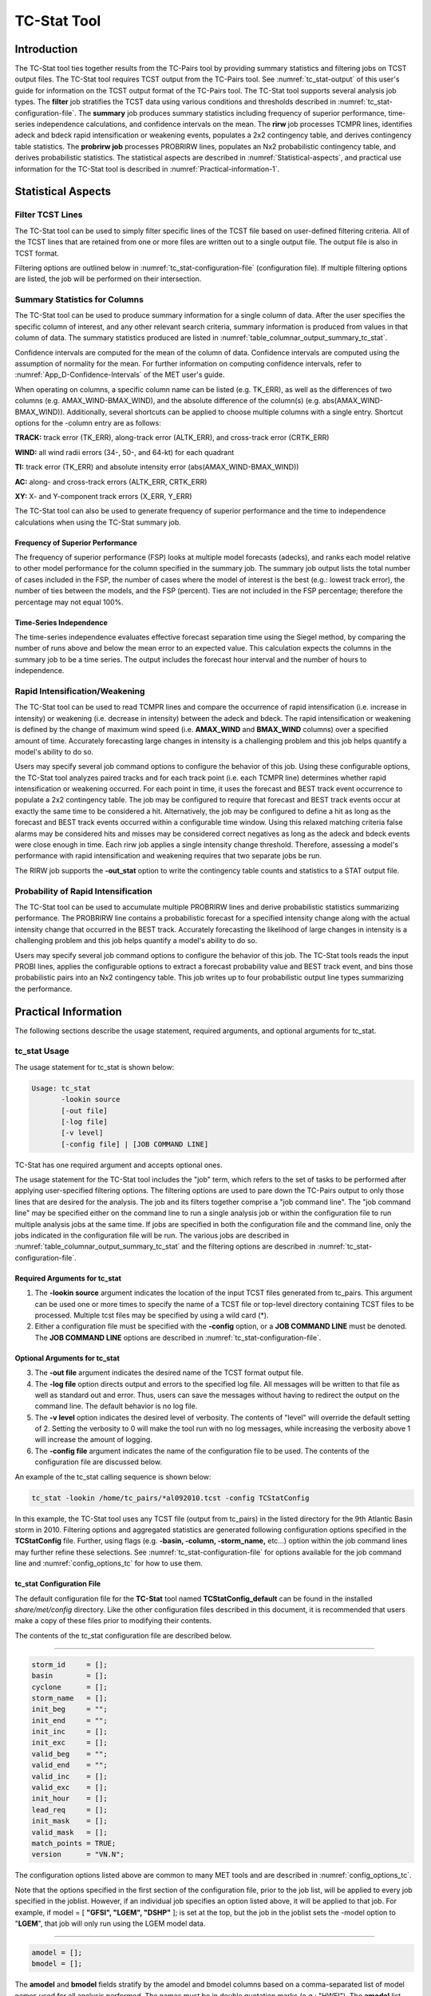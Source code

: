 .. _tc-stat:

************
TC-Stat Tool
************

Introduction
============

The TC-Stat tool ties together results from the TC-Pairs tool by providing summary statistics and filtering jobs on TCST output files. The TC-Stat tool requires TCST output from the TC-Pairs tool. See :numref:`tc_stat-output` of this user's guide for information on the TCST output format of the TC-Pairs tool. The TC-Stat tool supports several analysis job types. The **filter** job stratifies the TCST data using various conditions and thresholds described in :numref:`tc_stat-configuration-file`. The **summary** job produces summary statistics including frequency of superior performance, time-series independence calculations, and confidence intervals on the mean. The **rirw** job processes TCMPR lines, identifies adeck and bdeck rapid intensification or weakening events, populates a 2x2 contingency table, and derives contingency table statistics. The **probrirw job** processes PROBRIRW lines, populates an Nx2 probabilistic contingency table, and derives probabilistic statistics. The statistical aspects are described in :numref:`Statistical-aspects`, and practical use information for the TC-Stat tool is described in :numref:`Practical-information-1`.

.. _Statistical-aspects:

Statistical Aspects
===================

Filter TCST Lines
-----------------

The TC-Stat tool can be used to simply filter specific lines of the TCST file based on user-defined filtering criteria. All of the TCST lines that are retained from one or more files are written out to a single output file. The output file is also in TCST format.

Filtering options are outlined below in :numref:`tc_stat-configuration-file` (configuration file). If multiple filtering options are listed, the job will be performed on their intersection.

Summary Statistics for Columns
------------------------------

The TC-Stat tool can be used to produce summary information for a single column of data. After the user specifies the specific column of interest, and any other relevant search criteria, summary information is produced from values in that column of data. The summary statistics produced are listed in :numref:`table_columnar_output_summary_tc_stat`.

Confidence intervals are computed for the mean of the column of data. Confidence intervals are computed using the assumption of normality for the mean. For further information on computing confidence intervals, refer to :numref:`App_D-Confidence-Intervals` of the MET user's guide.

When operating on columns, a specific column name can be listed (e.g. TK_ERR), as well as the differences of two columns (e.g. AMAX_WIND-BMAX_WIND), and the absolute difference of the column(s) (e.g. abs(AMAX_WIND-BMAX_WIND)). Additionally, several shortcuts can be applied to choose multiple columns with a single entry. Shortcut options for the -column entry are as follows:

**TRACK:** track error (TK_ERR), along-track error (ALTK_ERR), and cross-track error (CRTK_ERR)

**WIND:** all wind radii errors (34-, 50-, and 64-kt) for each quadrant

**TI:** track error (TK_ERR) and absolute intensity error (abs(AMAX_WIND-BMAX_WIND))

**AC:** along- and cross-track errors (ALTK_ERR, CRTK_ERR)

**XY:** X- and Y-component track errors (X_ERR, Y_ERR)

The TC-Stat tool can also be used to generate frequency of superior performance and the time to independence calculations when using the TC-Stat summary job.

Frequency of Superior Performance
^^^^^^^^^^^^^^^^^^^^^^^^^^^^^^^^^

The frequency of superior performance (FSP) looks at multiple model forecasts (adecks), and ranks each model relative to other model performance for the column specified in the summary job. The summary job output lists the total number of cases included in the FSP, the number of cases where the model of interest is the best (e.g.: lowest track error), the number of ties between the models, and the FSP (percent). Ties are not included in the FSP percentage; therefore the percentage may not equal 100%.

Time-Series Independence
^^^^^^^^^^^^^^^^^^^^^^^^

The time-series independence evaluates effective forecast separation time using the Siegel method, by comparing the number of runs above and below the mean error to an expected value. This calculation expects the columns in the summary job to be a time series. The output includes the forecast hour interval and the number of hours to independence.

Rapid Intensification/Weakening
-------------------------------

The TC-Stat tool can be used to read TCMPR lines and compare the occurrence of rapid intensification (i.e. increase in intensity) or weakening (i.e. decrease in intensity) between the adeck and bdeck. The rapid intensification or weakening is defined by the change of maximum wind speed (i.e. **AMAX_WIND** and **BMAX_WIND** columns) over a specified amount of time. Accurately forecasting large changes in intensity is a challenging problem and this job helps quantify a model's ability to do so.

Users may specify several job command options to configure the behavior of this job. Using these configurable options, the TC-Stat tool analyzes paired tracks and for each track point (i.e. each TCMPR line) determines whether rapid intensification or weakening occurred. For each point in time, it uses the forecast and BEST track event occurrence to populate a 2x2 contingency table. The job may be configured to require that forecast and BEST track events occur at exactly the same time to be considered a hit. Alternatively, the job may be configured to define a hit as long as the forecast and BEST track events occurred within a configurable time window. Using this relaxed matching criteria false alarms may be considered hits and misses may be considered correct negatives as long as the adeck and bdeck events were close enough in time. Each rirw job applies a single intensity change threshold. Therefore, assessing a model's performance with rapid intensification and weakening requires that two separate jobs be run.

The RIRW job supports the **-out_stat** option to write the contingency table counts and statistics to a STAT output file.

Probability of Rapid Intensification
------------------------------------

The TC-Stat tool can be used to accumulate multiple PROBRIRW lines and derive probabilistic statistics summarizing performance. The PROBRIRW line contains a probabilistic forecast for a specified intensity change along with the actual intensity change that occurred in the BEST track. Accurately forecasting the likelihood of large changes in intensity is a challenging problem and this job helps quantify a model's ability to do so.

Users may specify several job command options to configure the behavior of this job. The TC-Stat tools reads the input PROBI lines, applies the configurable options to extract a forecast probability value and BEST track event, and bins those probabilistic pairs into an Nx2 contingency table. This job writes up to four probabilistic output line types summarizing the performance.

.. _Practical-information-1:

Practical Information
=====================

The following sections describe the usage statement, required arguments, and optional arguments for tc_stat.

tc_stat Usage
-------------

The usage statement for tc_stat is shown below:

.. code-block:: none

  Usage: tc_stat
         -lookin source
         [-out file]
         [-log file]
         [-v level]
         [-config file] | [JOB COMMAND LINE]

TC-Stat has one required argument and accepts optional ones. 

The usage statement for the TC-Stat tool includes the "job" term, which refers to the set of tasks to be performed after applying user-specified filtering options. The filtering options are used to pare down the TC-Pairs output to only those lines that are desired for the analysis. The job and its filters together comprise a "job command line". The "job command line" may be specified either on the command line to run a single analysis job or within the configuration file to run multiple analysis jobs at the same time. If jobs are specified in both the configuration file and the command line, only the jobs indicated in the configuration file will be run. The various jobs are described in :numref:`table_columnar_output_summary_tc_stat` and the filtering options are described in :numref:`tc_stat-configuration-file`.

Required Arguments for tc_stat
^^^^^^^^^^^^^^^^^^^^^^^^^^^^^^

1. The **-lookin source** argument indicates the location of the input TCST files generated from tc_pairs. This argument can be used one or more times to specify the name of a TCST file or top-level directory containing TCST files to be processed. Multiple tcst files may be specified by using a wild card (\*).

2. Either a configuration file must be specified with the **-config** option, or a **JOB COMMAND LINE** must be denoted. The **JOB COMMAND LINE** options are described in :numref:`tc_stat-configuration-file`.

Optional Arguments for tc_stat
^^^^^^^^^^^^^^^^^^^^^^^^^^^^^^

3. The **-out file** argument indicates the desired name of the TCST format output file.

4. The **-log file** option directs output and errors to the specified log file. All messages will be written to that file as well as standard out and error. Thus, users can save the messages without having to redirect the output on the command line. The default behavior is no log file. 

5. The **-v level** option indicates the desired level of verbosity. The contents of "level" will override the default setting of 2. Setting the verbosity to 0 will make the tool run with no log messages, while increasing the verbosity above 1 will increase the amount of logging.

6. The **-config file** argument indicates the name of the configuration file to be used. The contents of the configuration file are discussed below.

An example of the tc_stat calling sequence is shown below:

.. code-block:: none

  tc_stat -lookin /home/tc_pairs/*al092010.tcst -config TCStatConfig

In this example, the TC-Stat tool uses any TCST file (output from tc_pairs) in the listed directory for the 9th Atlantic Basin storm in 2010. Filtering options and aggregated statistics are generated following configuration options specified in the **TCStatConfig** file. Further, using flags (e.g. **-basin, -column, -storm_name,** etc...) option within the job command lines may further refine these selections. See :numref:`tc_stat-configuration-file` for options available for the job command line and :numref:`config_options_tc` for how to use them.

.. _tc_stat-configuration-file:

tc_stat Configuration File
^^^^^^^^^^^^^^^^^^^^^^^^^^

The default configuration file for the **TC-Stat** tool named **TCStatConfig_default** can be found in the installed *share/met/config* directory. Like the other configuration files described in this document, it is recommended that users make a copy of these files prior to modifying their contents.

The contents of the tc_stat configuration file are described below.

_________________________

.. code-block:: none

  storm_id     = [];
  basin        = [];
  cyclone      = [];
  storm_name   = [];
  init_beg     = "";
  init_end     = "";
  init_inc     = [];
  init_exc     = [];
  valid_beg    = "";
  valid_end    = "";
  valid_inc    = [];
  valid_exc    = [];
  init_hour    = [];
  lead_req     = [];
  init_mask    = [];
  valid_mask   = [];
  match_points = TRUE;
  version      = "VN.N";

The configuration options listed above are common to many MET tools and are described in :numref:`config_options_tc`.

Note that the options specified in the first section of the configuration file, prior to the job list, will be applied to every job specified in the joblist. However, if an individual job specifies an option listed above, it will be applied to that job. For example, if model = [ **"GFSI", "LGEM", "DSHP"** ]; is set at the top, but the job in the joblist sets the -model option to "**LGEM**", that job will only run using the LGEM model data.

_________________________

.. code-block:: none

  amodel = [];
  bmodel = [];

The **amodel** and **bmodel** fields stratify by the amodel and bmodel columns based on a comma-separated list of model names used for all analysis performed. The names must be in double quotation marks (e.g.: "HWFI"). The **amodel** list specifies the model to be verified against the listed bmodel. The **bmodel** specifies the reference dataset, generally the BEST track analysis. Using the **-amodel** and **-bmodel** options within the job command lines may further refine these selections.

_________________________

.. code-block:: none

  valid_hour = [];
  lead       = [];

The **valid_hour**, and **lead** fields stratify by the valid time and lead time, respectively. This field specifies a comma-separated list of valid times and lead times in **HH[MMSS]** format. Using the **-valid_hour** and **-lead** options within the job command lines may further refine these selections.

_________________________

.. code-block:: none

  line_type = [];

The **line_type** field stratifies by the line_type column.

_________________________

.. code-block:: none

  track_watch_warn = [];

The **track_watch_warn** flag stratifies over the watch_warn column in the TCST files. If any of the watch/warning statuses are present in a forecast track, the entire track is verified. The value "ALL" matches HUWARN, HUWATCH, TSWARN, TSWATCH. Using the **-track_watch_warn** option within the job command lines may further refine these selections.

Other uses of the WATCH_WARN column include filtering when:

1. A forecast is issued when a watch/warning is in effect

2. A forecast is verifying when a watch/warning is in effect

3. A forecast is issued when a watch/warning is NOT in effect

4. A forecast is verified when a watch/warning is NOT in effect

The following filtering options can be achieved by the following:

Option 1. A forecast is issued when a watch/warning is in effect

.. code-block:: none
		
  init_str_name = ["WATCH_WARN"];
  init_str_val = ["ALL"];
 
Option 2. A forecast is verifying when a watch/warning is in effect

.. code-block:: none

  column_str_name = ["WATCH_WARN"];  
  column_str_val = ["ALL"];
   
Option 3. A forecast is issued when a watch/warning is NOT in effect

.. code-block:: none

  init_str_name = ["WATCH_WARN"];  
  init_str_val = ["NA"];
    
Option 4. A forecast is verified when a watch/warning is NOT in effect

.. code-block:: none

  column_str_name = ["WATCH_WARN"];
  column_str_val = ["NA"];
    
Further information on the **column_str** and **init_str** fields are described below. Listing a comma-separated list of watch/warning types in the **column_str_val** field will be stratified by a single or multiple types of warnings.

_________________________

.. code-block:: none

  column_thresh_name = [];
  column_thresh_val  = [];

The **column_thresh_name** and **column_thresh_val** fields stratify by applying thresholds to numeric data columns. Specify a comma-separated list of column names and thresholds to be applied. The length of **column_thresh_val** should match that of **column_thresh_name**. Using the **-column_thresh name thresh** option within the job command lines may further refine these selections.

_________________________

.. code-block:: none

  column_str_name = [];
  column_str_val  = [];

The **column_str_name** and **column_str_val** fields stratify by performing string matching on non-numeric data columns. Specify a comma-separated list of columns names and values to be **included** in the analysis. The length of the **column_str_val** should match that of the **column_str_name**. Using the **-column_str name value** option within the job command lines may further refine these selections.

_________________________

.. code-block:: none

  column_str_exc_name = [];
  column_str_exc_val  = [];

The **column_str_exc_name** and **column_str_exc_val** fields stratify by performing string matching on non-numeric data columns. Specify a comma-separated list of columns names and values to be **excluded** from the analysis. The length of the **column_str_exc_val** should match that of the **column_str_exc_name**. Using the **-column_str_exc name value** option within the job command lines may further refine these selections.

_________________________

.. code-block:: none

  init_thresh_name = [];
  init_thresh_val  = [];

The **init_thresh_name** and **init_thresh_val** fields stratify by applying thresholds to numeric data columns only when lead = 0. If lead = 0, but the value does not meet the threshold, discard the entire track. The length of the **init_thresh_val** should match that of the **init_thresh_name**. Using the **-init_thresh name thresh** option within the job command lines may further refine these selections.

_________________________

.. code-block:: none

  init_str_name = [];
  init_str_val  = [];

The **init_str_name** and **init_str_val** fields stratify by performing string matching on non-numeric data columns only when lead = 0. If lead = 0, but the string **does not** match, discard the entire track. The length of the **init_str_val** should match that of the **init_str_name**. Using the **-init_str name value** option within the job command lines may further refine these selections.

_________________________

.. code-block:: none

  init_str_exc_name = [];
  init_str_exc_val  = [];

The **init_str_exc_name** and **init_str_exc_val** fields stratify by performing string matching on non-numeric data columns only when lead = 0. If lead = 0, and the string **does** match, discard the entire track. The length of the **init_str_exc_val** should match that of the **init_str_exc_name**. Using the **-init_str_exc name value** option within the job command lines may further refine these selections.

_________________________

.. code-block:: none

  diag_thresh_name = [];
  diag_thresh_val  = [];

The **diag_thresh_name** and **diag_thresh_val** fields stratify individual track points by applying thresholds to numeric data columns from the TCDIAG lines. Specify a comma-separated list of diagnostics names and thresholds to be applied. The length of **diag_thresh_val** should match that of **diag_thresh_name**. If the storm diagnostic does not meet the threshold, discard both the TCMPR and TCDIAG lines for that track point. Using the **-diag_thresh name thresh** option within the job command lines may further refine these selections.

_________________________

.. code-block:: none

  init_diag_thresh_name = [];
  init_diag_thresh_val  = [];

The **init_diag_thresh_name** and **init_diag_thresh_val** fields stratify entire tracks by applying thresholds to numeric data columns from the TCDIAG lines, but only when lead = 0. If lead = 0, but the storm diagnostic does not meet the threshold, discard the entire track. The length of the **init_diag_thresh_val** should match that of the **init_diag_thresh_name**. Using the **-init_diag_thresh name thresh** option within the job command lines may further refine these selections.

_________________________

.. code-block:: none

  water_only = FALSE;

The **water_only** flag stratifies by only using points where both the amodel and bmodel tracks are over water. When **water_only = TRUE;** once land is encountered the remainder of the forecast track is not used for the verification, even if the track moves back over water.

_________________________

.. code-block:: none

  rirw = {
     track  = NONE;
     time   = "24";
     exact  = TRUE;
     thresh = >=30.0;
  }

The **rirw** field specifies those track points for which rapid intensification (RI) or rapid weakening (RW) occurred, based on user defined RI/RW thresholds. The **track** entry specifies that RI/RW is not turned on **(NONE)**, is computed based on the bmodel only **(BDECK)**, is computed based on the amodel only **(ADECK)**, or computed when both the amodel and bmodel (the union of the two) indicate RI/RW (BOTH). If **track** is set to **ADECK, BDECK**, or **BOTH**, only tracks exhibiting rapid intensification will be retained. Rapid intensification is officially defined as when the change in the maximum wind speed over a 24-hour period is greater than or equal to 30 kts. This is the default setting, however flexibility in this definition is provided through the use of the **time, exact** and **thresh** options. The **time** field specifies the time window (HH[MMSS] format) for which the RI/RW occurred. The **exact** field specifies whether to only count RI/RW when the intensity change is over the exact time window (TRUE), which follows the official RI definition, or if the intensity threshold is met anytime during the time window (FALSE). Finally, the **thresh** field specifies the user defined intensity threshold (where ">=" indicates RI, and "<=" indicates RW). 

Using the **-rirw_track, -rirw_time_adeck, -rirw_time_bdeck, -rirw_exact_adeck, -rirw_exact_bdeck, -rirw_thresh_adeck, -rirw_thresh_bdeck** options within the job command lines may further refine these selections. See :numref:`config_options_tc` for how to use these options.

_________________________

.. code-block:: none

  landfall     = FALSE;
  landfall_beg = "-24";
  landfall_end = "00";

The **landfall, landfall_beg**, and **landfall_end** fields specify whether only those track points occurring near landfall should be retained. The landfall retention window is defined as the hours offset from the time of landfall. Landfall is defined as the last bmodel track point before the distance to land switches from water to land. When **landfall_end** is set to zero, the track is retained from the **landfall_beg** to the time of landfall. Using the **-landfall_window** option with the job command lines may further refine these selections. The **-landfall_window** job command option takes one or two arguments in HH[MMSS] format. Use one argument to define a symmetric time window. For example, **-landfall_window 06** defines the time window +/- six hours around the landfall time. Use two arguments to define an asymmetric time window. For example, **-landfall_window 00 12** defines the time window from the landfall event to twelve hours after. 

_________________________

.. code-block:: none

  event_equal = FALSE;

The **event_equal** flag specifies whether only those track points common to all models in the dataset should be retained. The event equalization is performed only using cases common to all listed amodel entries. A case is defined by comparing the following columns in the TCST files: BMODEL, BASIN, CYCLONE, INIT, LEAD, VALID. This option may be modified using the **-event_equal** option within the job command lines.

_________________________

.. code-block:: none

  event_equal_lead = [];

The **event_equal_lead** flag specifies lead times that must be present for a track to be included in the event equalization logic. The event equalization is performed only using cases common to all lead times listed, enabling the verification at each lead time to be performed on a consistent dataset. This option may be modified using the **-event_equal_lead** option within the job command lines.

_________________________

.. code-block:: none

  out_init_mask = "";

The **out_init_mask** field applies polyline masking logic to the location of the amodel track at the initialization time. If the track point falls outside the mask, discard the entire track. This option may be modified using the **-out_init_mask** option within the job command lines.

_________________________

.. code-block:: none

  out_valid_mask = "";

The **out_valid_mask** field applies polyline masking logic to the location of the amodel track at the valid time. If the track point falls outside the mask, discard the entire track. This option may be modified using the **-out_valid_mask** option within the job command lines.

_________________________

.. code-block:: none

  jobs = [];

The user may specify one or more analysis jobs to be performed on the TCST lines that remain after applying the filtering parameters listed above. Each entry in the joblist contains the task and additional filtering options for a single analysis to be performed. The available job types include *filter*, *summary*, *rirw*, and *probrirw*. Please refer to :numref:`config_options` for details on how to call each job. The format for an analysis job is as follows:

_________________________

.. code-block:: none

  -job job_name REQUIRED and OPTIONAL ARGUMENTS
  
  e.g.: -job filter  -line_type TCMPR  -amodel HWFI   -dump_row ./tc_filter_job.tcst
        -job summary -line_type TCMPR  -column TK_ERR -dump_row ./tc_summary_job.tcst
        -job rirw    -line_type TCMPR  -rirw_time 24 -rirw_exact false -rirw_thresh ge20
        -job rirw    -line_type TCMPR  -rirw_time 24 -rirw_exact false -rirw_thresh ge20 -out_stat ./tc_rirw.stat 
        -job probrirw -line_type PROBRIRW -column_thresh RI_WINDOW ==24 \
                      -probrirw_thresh 30 -probrirw_prob_thresh ==0.25

.. _tc_stat-output:

tc_stat Output
--------------

The output generated from the TC-Stat tool contains statistics produced by the analysis. Additionally, it includes information about the analysis job that produced the output for each line. The output can be redirected to an output file using the **-out** option. The format of output from each tc_stat job command is listed below.

**Job: Filter**

This job command finds and filters TCST lines down to those meeting the criteria selected by the filter's options. The filtered TCST lines are written to a file specified by the **-dump_row** option. The TCST output from this job follows the TCST output description in :numref:`tc-dland` and :numref:`tc-pairs`.

 The "-set_hdr" job command option can be used to override any of the output header strings (e.g. "-set_hdr DESC EVENT_EQUAL" sets the output DESC column to "EVENT_EQUAL").

**Job: Summary**

This job produces summary statistics for the column name specified by the **-column** option. The output of the summary job consists of three rows:

1.
"JOB_LIST", which shows the job definition parameters used for this job;

2.
"COL_NAME", followed by the summary statistics that are applied;

3.
"SUMMARY", which is followed by the total, mean (with confidence intervals), standard deviation, minimum value, percentiles (10th, 25th, 50th, 75th, 90th), maximum value, interquartile range, range, sum, time to independence, and frequency of superior performance.

The output columns are shown below in :numref:`table_columnar_output_summary_tc_stat` The **-by** option can also be used one or more times to make this job more powerful. Rather than running the specified job once, it will be run once for each unique combination of the entries found in the column(s) specified with the **-by** option. 

.. _table_columnar_output_summary_tc_stat:

.. list-table:: Columnar output of "summary" job output from the TC-Stat tool.
  :widths: auto
  :header-rows: 2


  * - 
    - tc_stat Summary Job Output Options
  * - Column number
    - Description
  * - 1
    - SUMMARY: (job type)
  * - 2
    - Column (dependent parameter)
  * - 3
    - Case (storm + valid time)
  * - 4
    - Total
  * - 5
    - Valid
  * - 6-8
    - Mean, including normal upper and lower confidence limits
  * - 9
    - Standard deviation
  * - 10
    - Minimum value
  * - 11-15
    - Percentiles (10th, 25th, 50th, 75th, 90th)
  * - 16
    - Maximum Value
  * - 17
    - Interquartile range (75th - 25th percentile)
  * - 18
    - Range (Maximum - Minimum)
  * - 19
    - Sum
  * - 20-21
    - Independence time
  * - 22-25
    - Frequency of superior performance

**Job: RIRW**

The RIRW job produces contingency table counts and statistics defined by identifying rapid intensification or weakening events in the adeck and bdeck track. Users may specify several job command options to configure the behavior of this job:

• The **-rirw_time HH[MMSS]** option (or **-rirw_time_adeck** and **-rirw_time_bdeck** to specify different settings) defines the time window of interest. The default is 24 hours.

• The **-rirw_exact bool** option (or **-rirw_exact_adeck** and **-rirw_exact_bdeck** to specify different settings) is a boolean defining whether the exact intensity change or maximum intensity change over that time window should be used. For rapid intensification, the maximum increase is computed. For rapid weakening, the maximum decrease is used. The default is true.

• The **-rirw_thresh threshold** option (or **-rirw_thresh_adeck** and **-rirw_thresh_bdeck** to specify different settings) defines the intensity change event threshold. The default is greater than or equal to 30 kts.

• The **-rirw_window** option may be passed one or two arguments in HH[MMSS] format to define how close adeck and bdeck events must be to be considered hits or correct negatives. One time string defines a symmetric time window while two time strings define an asymmetric time window. The default is 0, requiring an exact match in time.

• The **-out_line_type** option defines the output data that should be written. This job can write contingency table counts (CTC), contingency table statistics (CTS), and RIRW matched pairs (MPR). The default is CTC and CTS, but the MPR output provides a great amount of detail.

Users may also specify the **-out_alpha** option to define the alpha value for the confidence intervals in the CTS output line type. In addition, the **-by column_name** option is a convenient way of running the same job across multiple stratifications of data. For example, **-by AMODEL** runs the same job for each unique AMODEL name in the data.

Users may also specify the **-out_stat** option to write the contingency table counts and statistics (for the CTC and CTS output line types) to an output STAT file. Information about the RIRW timing information and filtering criteria are written to the STAT header columns while the contingency table counts and/or statistics are written to the CTC and/or CTS output columns.

When using the "-out_stat" option to create a .stat output file and stratifying results using one or more "-by" job command options, those columns may be referenced in the "-set_hdr" option.

.. code-block:: none

  -job rirw -line_type TCMPR -by CYCLONE -out_stat ctc.stat -set_hdr DESC CYCLONE

When using multiple "-by" options, use "CASE" to reference the full case information string.

.. code-block:: none

  -job rirw -line_type TCMPR -by CYCLONE,LEAD -out_stat ctc.stat -set_hdr DESC CASE

**Job: PROBRIRW**

The PROBRIRW job produces probabilistic contingency table counts and statistics defined by placing forecast probabilities and BEST track rapid intensification events into an Nx2 contingency table. Users may specify several job command options to configure the behavior of this job:

• The **-prob_thresh n** option is required and defines which probability threshold should be evaluated. It determines which **PROB_i** column from the PROBRIRW line type is selected for the job. For example, use **-prob_thresh 30** to evaluate forecast probabilities of a 30 kt increase or use **-prob_thresh -30** to evaluate forecast probabilities of a 30 kt decrease in intensity. The default is a 30 kt increase.

• The **-prob_exact bool** option is a boolean defining whether the exact or maximum BEST track intensity change over the time window should be used. If true, the values in the **BDELTA** column are used. If false, the values in the **BDELTA_MAX** column are used. The default is true.

• The **-probrirw_bdelta_thresh** threshold option defines the BEST track intensity change event threshold. This should typically be set consistent with the probability threshold (**-prob_thresh**) chosen above. The default is greater than or equal to 30 kts.

• The **-probrirw_prob_thresh threshold_list** option defines the probability thresholds used to create the output Nx2 contingency table. The default is probability bins of width 0.1. These probabilities may be specified as a list (>0.00,>0.25,>0.50,>0.75,>1.00) or using shorthand notation (==0.25) for bins of equal width.

• The **-out_line_type** option defines the output data that should be written. This job can write PCT, PSTD, PJC, and PRC output line types. The default is PCT and PSTD.  Please see :numref:`table_PS_format_info_PCT` through :numref:`table_PS_format_info_PRC` for more details.

Users may also specify the **-out_alpha** option to define the alpha value for the confidence intervals in the PSTD output line type. Multiple values in the **RI_WINDOW** column cannot be combined in a single PROBRIRW job since the BEST track intensity threshold should change for each. Using the **-by RI_WINDOW** option or **-column_thresh RI_WINDOW ==24** option provide convenient ways avoiding this problem.

Users should note that for the PROBRIRW line type, **PROBRI_PROB** is a derived column name. The -probrirw_thresh option defines the probabilities of interest (e.g. **-probrirw_thresh 30**) and the **PROBRI_PROB** column name refers to those probability values, regardless of their column number. For example, the job command options **-probrirw_thresh 30 -column_thresh PROBRI_PROB >0** select 30 kt probabilities and match probability values greater than 0.
